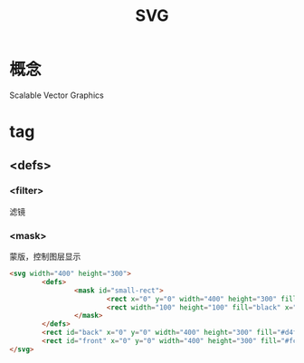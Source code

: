 #+TITLE:  SVG
#+STARTUP: indent
* 概念
Scalable Vector Graphics
* tag
** <defs>
*** <filter>
滤镜
*** <mask>
蒙版，控制图层显示
#+BEGIN_SRC html
<svg width="400" height="300">
        <defs>
                <mask id="small-rect">
                        <rect x="0" y="0" width="400" height="300" fill="white"></rect>
                        <rect width="100" height="100" fill="black" x="200" y="100"></rect>
                </mask>
        </defs>
        <rect id="back" x="0" y="0" width="400" height="300" fill="#d4fcff"></rect>
        <rect id="front" x="0" y="0" width="400" height="300" fill="#fcd3db" mask="url(#small-rect)"></rect>
</svg>
#+END_SRC
